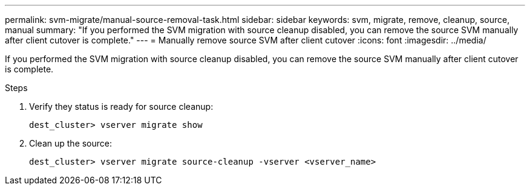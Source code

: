 ---
permalink: svm-migrate/manual-source-removal-task.html
sidebar: sidebar
keywords: svm, migrate, remove, cleanup, source, manual
summary: "If you performed the SVM migration with source cleanup disabled, you can remove the source SVM manually after client cutover is complete."
---
= Manually remove source SVM after client cutover
:icons: font
:imagesdir: ../media/


[.lead]
If you performed the SVM migration with source cleanup disabled, you can remove the source SVM manually after client cutover is complete.

.Steps

. Verify they status is ready for source cleanup:
+
`dest_cluster> vserver migrate show`
. Clean up the source:
+
`dest_cluster> vserver migrate source-cleanup -vserver <vserver_name>`


// 2021-11-2, Jira IE-330
